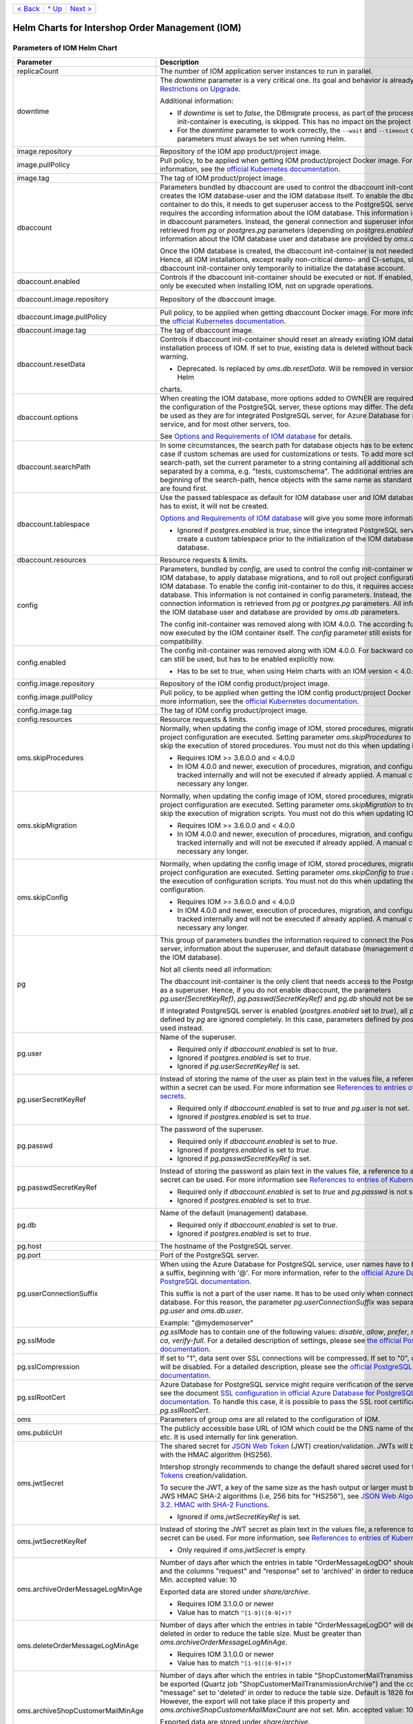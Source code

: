 +-------------------+-----------------+-------------------------+
|`< Back            |`^ Up            |`Next >                  |
|<ExampleProd.rst>`_|<../README.rst>`_|<ParametersMailhog.rst>`_|
+-------------------+-----------------+-------------------------+

================================================
Helm Charts for Intershop Order Management (IOM)
================================================

----------------------------
Parameters of IOM Helm Chart
----------------------------

+----------------------------------------+-----------------------------------------------------------------------------------------------+---------------------------------------------------------+
|Parameter                               |Description                                                                                    |Default Value                                            |
|                                        |                                                                                               |                                                         |
+========================================+===============================================================================================+=========================================================+
|replicaCount                            |The number of IOM application server instances to run in parallel.                             |2                                                        |
|                                        |                                                                                               |                                                         |
|                                        |                                                                                               |                                                         |
+----------------------------------------+-----------------------------------------------------------------------------------------------+---------------------------------------------------------+
|downtime                                |The *downtime* parameter is a very critical one. Its goal and behavior is already described in |true                                                     |
|                                        |`Restrictions on Upgrade <ToolsAndConcepts.rst#restrictions-on-upgrade>`_.                     |                                                         |
|                                        |                                                                                               |                                                         |
|                                        |Additional information:                                                                        |                                                         |
|                                        |                                                                                               |                                                         |
|                                        |* If *downtime* is set to *false*, the DBmigrate process, as part of the process               |                                                         |
|                                        |  the config init-container is executing, is skipped. This has no impact on the                |                                                         |
|                                        |  project configuration.                                                                       |                                                         |
|                                        |                                                                                               |                                                         |
|                                        |* For the *downtime* parameter to work correctly, the ``--wait`` and                           |                                                         |
|                                        |  ``--timeout`` command line parameters must always be set when running Helm.                  |                                                         |
|                                        |                                                                                               |                                                         |
|                                        |                                                                                               |                                                         |
|                                        |                                                                                               |                                                         |
|                                        |                                                                                               |                                                         |
+----------------------------------------+-----------------------------------------------------------------------------------------------+---------------------------------------------------------+
|image.repository                        |Repository of the IOM app product/project image.                                               |docker.tools.intershop.com/iom/intershophub/iom          |
|                                        |                                                                                               |                                                         |
+----------------------------------------+-----------------------------------------------------------------------------------------------+---------------------------------------------------------+
|image.pullPolicy                        |Pull policy, to be applied when getting IOM product/project Docker image. For                  |IfNotPresent                                             |
|                                        |more information, see the `official Kubernetes documentation                                   |                                                         |
|                                        |<https://kubernetes.io/docs/concepts/containers/images/#image-pull-policy>`_.                  |                                                         |
+----------------------------------------+-----------------------------------------------------------------------------------------------+---------------------------------------------------------+
|image.tag                               |The tag of IOM product/project image.                                                          |4.3.0                                                    |
|                                        |                                                                                               |                                                         |
+----------------------------------------+-----------------------------------------------------------------------------------------------+---------------------------------------------------------+
|dbaccount                               |Parameters bundled by dbaccount are used to control the dbaccount init-container               |                                                         |
|                                        |which creates the IOM database-user and the IOM database itself. To enable the                 |                                                         |
|                                        |dbaccount init-container to do this, it needs to get superuser access to the                   |                                                         |
|                                        |PostgreSQL server and it requires the according information about the IOM                      |                                                         |
|                                        |database. This information is not contained in dbaccount parameters. Instead,                  |                                                         |
|                                        |the general connection and superuser information are retrieved from *pg* or                    |                                                         |
|                                        |*postgres.pg* parameters (depending on *postgres.enabled*). All information                    |                                                         |
|                                        |about the IOM database user and database are provided by *oms.db* parameters.                  |                                                         |
|                                        |                                                                                               |                                                         |
|                                        |Once the IOM database is created, the dbaccount init-container is not needed any               |                                                         |
|                                        |longer. Hence, all IOM installations, except really non-critical demo- and                     |                                                         |
|                                        |CI-setups, should enable dbaccount init-container only temporarily to initialize               |                                                         |
|                                        |the database account.                                                                          |                                                         |
|                                        |                                                                                               |                                                         |
|                                        |                                                                                               |                                                         |
+----------------------------------------+-----------------------------------------------------------------------------------------------+---------------------------------------------------------+
|dbaccount.enabled                       |Controls if the dbaccount init-container should be executed or not. If enabled,                |false                                                    |
|                                        |dbaccount will only be executed when installing IOM, not on upgrade operations.                |                                                         |
|                                        |                                                                                               |                                                         |
+----------------------------------------+-----------------------------------------------------------------------------------------------+---------------------------------------------------------+
|dbaccount.image.repository              |Repository of the dbaccount image.                                                             |docker.tools.intershop.com/iom/intershophub/iom-dbaccount|
|                                        |                                                                                               |                                                         |
+----------------------------------------+-----------------------------------------------------------------------------------------------+---------------------------------------------------------+
|dbaccount.image.pullPolicy              |Pull policy, to be applied when getting dbaccount Docker image. For more                       |IfNotPresent                                             |
|                                        |information, see the `official Kubernetes documentation                                        |                                                         |
|                                        |<https://kubernetes.io/docs/concepts/containers/images/#image-pull-policy>`_.                  |                                                         |
+----------------------------------------+-----------------------------------------------------------------------------------------------+---------------------------------------------------------+
|dbaccount.image.tag                     |The tag of dbaccount image.                                                                    |1.6.0                                                    |
|                                        |                                                                                               |                                                         |
+----------------------------------------+-----------------------------------------------------------------------------------------------+---------------------------------------------------------+
|dbaccount.resetData                     |Controls if dbaccount init-container should reset an already existing IOM database during the  |false                                                    |
|                                        |installation process of IOM. If set to *true*, existing data is deleted without backup and     |                                                         |
|                                        |further warning.                                                                               |                                                         |
|                                        |                                                                                               |                                                         |
|                                        |* Deprecated. Is replaced by *oms.db.resetData*. Will be removed in version 3.1.0 of IOM Helm  |                                                         |
|                                        |charts.                                                                                        |                                                         |
+----------------------------------------+-----------------------------------------------------------------------------------------------+---------------------------------------------------------+
|dbaccount.options                       |When creating the IOM database, more options added to OWNER are                                |"ENCODING='UTF8' LC_COLLATE='en_US.utf8'                 |
|                                        |required. Depending on the configuration of the PostgreSQL server, these options               |LC_CTYPE='en_US.utf8' CONNECTION LIMIT=-1                |
|                                        |may differ. The default values can be used as they are for integrated PostgreSQL               |TEMPLATE=template0"                                      |
|                                        |server, for Azure Database for PostgreSQL service, and for most other servers,                 |                                                         |
|                                        |too.                                                                                           |                                                         |
|                                        |                                                                                               |                                                         |
|                                        |See `Options and Requirements of IOM database <IOMDatabase.rst>`_ for details.                 |                                                         |
+----------------------------------------+-----------------------------------------------------------------------------------------------+---------------------------------------------------------+
|dbaccount.searchPath                    |In some circumstances, the search path for database objects has to be                          |                                                         |
|                                        |extended. This is the case if custom schemas are used for customizations or                    |                                                         |
|                                        |tests. To add more schemas to the search-path, set the current parameter to a                  |                                                         |
|                                        |string containing all additional schemas, separated by a comma, e.g. "tests,                   |                                                         |
|                                        |customschema". The additional entries are inserted at the beginning of the                     |                                                         |
|                                        |search-path, hence objects with the same name as standard objects of IOM are                   |                                                         |
|                                        |found first.                                                                                   |                                                         |
+----------------------------------------+-----------------------------------------------------------------------------------------------+---------------------------------------------------------+
|dbaccount.tablespace                    |Use the passed tablespace as default for IOM database user and IOM                             |                                                         |
|                                        |database. Tablespace has to exist, it will not be created.                                     |                                                         |
|                                        |                                                                                               |                                                         |
|                                        |`Options and Requirements of IOM database`_ will give you some more information.               |                                                         |
|                                        |                                                                                               |                                                         |
|                                        |* Ignored if *postgres.enabled* is *true*, since the integrated PostgreSQL                     |                                                         |
|                                        |  server can never create a custom tablespace prior to the initialization of the               |                                                         |
|                                        |  IOM database user and IOM database.                                                          |                                                         |
|                                        |                                                                                               |                                                         |
+----------------------------------------+-----------------------------------------------------------------------------------------------+---------------------------------------------------------+
|dbaccount.resources                     |Resource requests & limits.                                                                    |{}                                                       |
|                                        |                                                                                               |                                                         |
+----------------------------------------+-----------------------------------------------------------------------------------------------+---------------------------------------------------------+
|config                                  |Parameters, bundled by *config*, are used to control the config init-container                 |                                                         |
|                                        |which fills the IOM database, to apply database migrations, and to roll out                    |                                                         |
|                                        |project configurations into the IOM database. To enable the config                             |                                                         |
|                                        |init-container to do this, it requires access to the IOM database. This                        |                                                         |
|                                        |information is not contained in config parameters. Instead, the general                        |                                                         |
|                                        |connection information is retrieved from *pg* or *postgres.pg* parameters. All                 |                                                         |
|                                        |information about the IOM database user and database are provided by *oms.db*                  |                                                         |
|                                        |parameters.                                                                                    |                                                         |
|                                        |                                                                                               |                                                         |
|                                        |The config init-container was removed along with IOM 4.0.0. The according                      |                                                         |
|                                        |functionality is now executed by the IOM container itself. The *config*                        |                                                         |
|                                        |parameter still exists for backward compatibility.                                             |                                                         |
+----------------------------------------+-----------------------------------------------------------------------------------------------+---------------------------------------------------------+
|config.enabled                          |The config init-container was removed along with IOM 4.0.0. For backward                       |false                                                    |
|                                        |compatibility it can still be used, but has to be enabled explicitly now.                      |                                                         |
|                                        |                                                                                               |                                                         |
|                                        |* Has to be set to *true*, when using Helm charts with an IOM version < 4.0.0.                 |                                                         |
+----------------------------------------+-----------------------------------------------------------------------------------------------+---------------------------------------------------------+
|config.image.repository                 |Repository of the IOM config product/project image.                                            |                                                         |
|                                        |                                                                                               |                                                         |
+----------------------------------------+-----------------------------------------------------------------------------------------------+---------------------------------------------------------+
|config.image.pullPolicy                 |Pull policy, to be applied when getting the IOM config product/project Docker                  |IfNotPresent                                             |
|                                        |image. For more information, see the `official Kubernetes documentation                        |                                                         |
|                                        |<https://kubernetes.io/docs/concepts/containers/images/#image-pull-policy>`_.                  |                                                         |
+----------------------------------------+-----------------------------------------------------------------------------------------------+---------------------------------------------------------+
|config.image.tag                        |The tag of IOM config product/project image.                                                   |                                                         |
|                                        |                                                                                               |                                                         |
+----------------------------------------+-----------------------------------------------------------------------------------------------+---------------------------------------------------------+
|config.resources                        |Resource requests & limits.                                                                    |{}                                                       |
|                                        |                                                                                               |                                                         |
+----------------------------------------+-----------------------------------------------------------------------------------------------+---------------------------------------------------------+
|oms.skipProcedures                      |Normally, when updating the config image of IOM, stored procedures, migration                  |false                                                    |
|                                        |scripts, and project configuration are executed. Setting parameter                             |                                                         |
|                                        |*oms.skipProcedures* to *true* allows to skip the execution of stored                          |                                                         |
|                                        |procedures. You must not do this when updating IOM.                                            |                                                         |
|                                        |                                                                                               |                                                         |
|                                        |* Requires IOM >= 3.6.0.0 and < 4.0.0                                                          |                                                         |
|                                        |                                                                                               |                                                         |
|                                        |* In IOM 4.0.0 and newer, execution of                                                         |                                                         |
|                                        |  procedures, migration, and configuration is tracked internally and will not be               |                                                         |
|                                        |  executed if already applied. A manual control is not necessary any longer.                   |                                                         |
+----------------------------------------+-----------------------------------------------------------------------------------------------+---------------------------------------------------------+
|oms.skipMigration                       |Normally, when updating the config image of IOM, stored procedures, migration                  |false                                                    |
|                                        |scripts, and project configuration are executed. Setting parameter                             |                                                         |
|                                        |*oms.skipMigration* to *true* allows to skip the execution of migration                        |                                                         |
|                                        |scripts. You must not do this when updating IOM.                                               |                                                         |
|                                        |                                                                                               |                                                         |
|                                        |* Requires IOM >= 3.6.0.0 and < 4.0.0                                                          |                                                         |
|                                        |                                                                                               |                                                         |
|                                        |* In IOM 4.0.0 and newer, execution of procedures, migration, and configuration                |                                                         |
|                                        |  is tracked internally and will not be executed if already applied. A manual                  |                                                         |
|                                        |  control is not necessary any longer.                                                         |                                                         |
+----------------------------------------+-----------------------------------------------------------------------------------------------+---------------------------------------------------------+
|oms.skipConfig                          |Normally, when updating the config image of IOM, stored procedures, migration                  |false                                                    |
|                                        |scripts, and project configuration are executed. Setting parameter                             |                                                         |
|                                        |*oms.skipConfig* to *true* allows to skip the execution of configuration                       |                                                         |
|                                        |scripts. You must not do this when updating the project configuration.                         |                                                         |
|                                        |                                                                                               |                                                         |
|                                        |* Requires IOM >= 3.6.0.0 and < 4.0.0                                                          |                                                         |
|                                        |                                                                                               |                                                         |
|                                        |* In IOM 4.0.0 and newer, execution of procedures, migration, and configuration                |                                                         |
|                                        |  is tracked internally and will not be executed if already applied. A manual                  |                                                         |
|                                        |  control is not necessary any longer.                                                         |                                                         |
+----------------------------------------+-----------------------------------------------------------------------------------------------+---------------------------------------------------------+
|pg                                      |This group of parameters bundles the information required to connect the                       |                                                         |
|                                        |PostgreSQL server, information about the superuser, and default database                       |                                                         |
|                                        |(management database, not the IOM database).                                                   |                                                         |
|                                        |                                                                                               |                                                         |
|                                        |Not all clients need all information:                                                          |                                                         |
|                                        |                                                                                               |                                                         |
|                                        |The dbaccount init-container is the only client that needs access to the                       |                                                         |
|                                        |PostgreSQL server as a superuser. Hence, if you do not enable dbaccount, the                   |                                                         |
|                                        |parameters *pg.user(SecretKeyRef)*, *pg.passwd(SecretKeyRef)* and *pg.db* should               |                                                         |
|                                        |not be set at all.                                                                             |                                                         |
|                                        |                                                                                               |                                                         |
|                                        |If integrated PostgreSQL server is enabled (*postgres.enabled* set to *true*),                 |                                                         |
|                                        |all parameters defined by *pg* are ignored completely. In this case, parameters                |                                                         |
|                                        |defined by *postgres.pg* are used instead.                                                     |                                                         |
+----------------------------------------+-----------------------------------------------------------------------------------------------+---------------------------------------------------------+
|pg.user                                 |Name of the superuser.                                                                         |postgres                                                 |
|                                        |                                                                                               |                                                         |
|                                        |* Required only if *dbaccount.enabled* is set to *true*.                                       |                                                         |
|                                        |                                                                                               |                                                         |
|                                        |* Ignored if *postgres.enabled* is set to *true*.                                              |                                                         |
|                                        |                                                                                               |                                                         |
|                                        |* Ignored if *pg.userSecretKeyRef* is set.                                                     |                                                         |
+----------------------------------------+-----------------------------------------------------------------------------------------------+---------------------------------------------------------+
|pg.userSecretKeyRef                     |Instead of storing the name of the user as plain text in the values file, a reference to a key |                                                         |
|                                        |within a secret can be used. For more information see `References to entries of                |                                                         |
|                                        |Kubernetes secrets <SecretKeyRef.rst>`_.                                                       |                                                         |
|                                        |                                                                                               |                                                         |
|                                        |* Required only if *dbaccount.enabled* is set to *true* and *pg.user* is not set.              |                                                         |
|                                        |                                                                                               |                                                         |
|                                        |* Ignored if *postgres.enabled* is set to *true*.                                              |                                                         |
|                                        |                                                                                               |                                                         |
|                                        |                                                                                               |                                                         |
+----------------------------------------+-----------------------------------------------------------------------------------------------+---------------------------------------------------------+
|pg.passwd                               |The password of the superuser.                                                                 |postgres                                                 |
|                                        |                                                                                               |                                                         |
|                                        |* Required only if *dbaccount.enabled* is set to *true*.                                       |                                                         |
|                                        |                                                                                               |                                                         |
|                                        |* Ignored if *postgres.enabled* is set to *true*.                                              |                                                         |
|                                        |                                                                                               |                                                         |
|                                        |* Ignored if *pg.passwdSecretKeyRef* is set.                                                   |                                                         |
+----------------------------------------+-----------------------------------------------------------------------------------------------+---------------------------------------------------------+
|pg.passwdSecretKeyRef                   |Instead of storing the password as plain text in the values file, a reference to a key within a|                                                         |
|                                        |secret can be used. For more information see `References to entries of Kubernetes              |                                                         |
|                                        |secrets`_.                                                                                     |                                                         |
|                                        |                                                                                               |                                                         |
|                                        |* Required only if *dbaccount.enabled* is set to *true* and *pg.passwd* is not set.            |                                                         |
|                                        |                                                                                               |                                                         |
|                                        |* Ignored if *postgres.enabled* is set to *true*.                                              |                                                         |
|                                        |                                                                                               |                                                         |
+----------------------------------------+-----------------------------------------------------------------------------------------------+---------------------------------------------------------+
|pg.db                                   |Name of the default (management) database.                                                     |postgres                                                 |
|                                        |                                                                                               |                                                         |
|                                        |* Required only if *dbaccount.enabled* is set to *true*.                                       |                                                         |
|                                        |                                                                                               |                                                         |
|                                        |* Ignored if *postgres.enabled* is set to *true*.                                              |                                                         |
+----------------------------------------+-----------------------------------------------------------------------------------------------+---------------------------------------------------------+
|pg.host                                 |The hostname of the PostgreSQL server.                                                         |postgres-service                                         |
|                                        |                                                                                               |                                                         |
+----------------------------------------+-----------------------------------------------------------------------------------------------+---------------------------------------------------------+
|pg.port                                 |Port of the PostgreSQL server.                                                                 |"5432"                                                   |
|                                        |                                                                                               |                                                         |
+----------------------------------------+-----------------------------------------------------------------------------------------------+---------------------------------------------------------+
|pg.userConnectionSuffix                 |When using the Azure Database for PostgreSQL service, user names have to be extended by a      |                                                         |
|                                        |suffix, beginning with '@'. For more information, refer to the `official Azure Database for    |                                                         |
|                                        |PostgreSQL documentation                                                                       |                                                         |
|                                        |<https://docs.microsoft.com/en-us/azure/postgresql/connect-java#get-connection-information>`_. |                                                         |
|                                        |                                                                                               |                                                         |
|                                        |This suffix is not a part of the user name. It has to be used only when connecting to the      |                                                         |
|                                        |database. For this reason, the parameter *pg.userConnectionSuffix* was separated from          |                                                         |
|                                        |*pg.user* and *oms.db.user*.                                                                   |                                                         |
|                                        |                                                                                               |                                                         |
|                                        |Example: "@mydemoserver"                                                                       |                                                         |
+----------------------------------------+-----------------------------------------------------------------------------------------------+---------------------------------------------------------+
|pg.sslMode                              |*pg.sslMode* has to contain one of the following values: *disable*, *allow*, *prefer*,         |prefer                                                   |
|                                        |*require*, *verify-ca*, *verify-full*. For a detailed description of settings, please see `the |                                                         |
|                                        |official PostgreSQL documentation                                                              |                                                         |
|                                        |<https://www.postgresql.org/docs/12/libpq-connect.html#LIBPQ-CONNSTRING>`_.                    |                                                         |
+----------------------------------------+-----------------------------------------------------------------------------------------------+---------------------------------------------------------+
|pg.sslCompression                       |If set to "1", data sent over SSL connections will be compressed. If set to "0", compression   |"0"                                                      |
|                                        |will be disabled. For a detailed description, please see the `official PostgreSQL              |                                                         |
|                                        |documentation <https://www.postgresql.org/docs/12/libpq-connect.html#LIBPQ-CONNSTRING>`_.      |                                                         |
+----------------------------------------+-----------------------------------------------------------------------------------------------+---------------------------------------------------------+
|pg.sslRootCert                          |Azure Database for PostgreSQL service might require verification of the server certificate,    |                                                         |
|                                        |see the document `SSL configuration in official Azure Database for PostgreSQL documentation    |                                                         |
|                                        |<https://docs.microsoft.com/en-us/azure/postgresql/concepts-ssl-connection-security>`_.  To    |                                                         |
|                                        |handle this case, it is possible to pass the SSL root certificate in *pg.sslRootCert*.         |                                                         |
|                                        |                                                                                               |                                                         |
|                                        |                                                                                               |                                                         |
|                                        |                                                                                               |                                                         |
+----------------------------------------+-----------------------------------------------------------------------------------------------+---------------------------------------------------------+
|oms                                     |Parameters of group *oms* are all related to the configuration of IOM.                         |                                                         |
|                                        |                                                                                               |                                                         |
+----------------------------------------+-----------------------------------------------------------------------------------------------+---------------------------------------------------------+
|oms.publicUrl                           |The publicly accessible base URL of IOM which could be the DNS name of the load balancer,      |https://localhost                                        |
|                                        |etc. It is used internally for link generation.                                                |                                                         |
+----------------------------------------+-----------------------------------------------------------------------------------------------+---------------------------------------------------------+
|oms.jwtSecret                           |The shared secret for `JSON Web Token <https://jwt.io/>`_ (JWT) creation/validation. JWTs will |length_must_be_at_least_32_chars                         |
|                                        |be generated with the HMAC algorithm (HS256).                                                  |                                                         |
|                                        |                                                                                               |                                                         |
|                                        |Intershop strongly recommends to change the default shared secret used for the `JSON Web       |                                                         |
|                                        |Tokens <https://jwt.io/>`_ creation/validation.                                                |                                                         |
|                                        |                                                                                               |                                                         |
|                                        |To secure the JWT, a key of the same size as the hash output or larger must be used with the   |                                                         |
|                                        |JWS HMAC SHA-2 algorithms (i.e, 256 bits for "HS256"), see `JSON Web Algorithms (JWA) |        |                                                         |
|                                        |3.2. HMAC with SHA-2 Functions <https://tools.ietf.org/html/rfc7518#section-3.2>`_.            |                                                         |
|                                        |                                                                                               |                                                         |
|                                        |* Ignored if *oms.jwtSecretKeyRef* is set.                                                     |                                                         |
|                                        |                                                                                               |                                                         |
+----------------------------------------+-----------------------------------------------------------------------------------------------+---------------------------------------------------------+
|oms.jwtSecretKeyRef                     |Instead of storing the JWT secret as plain text in the values file, a reference to a key within|                                                         |
|                                        |a secret can be used. For more information, see `References to entries of Kubernetes           |                                                         |
|                                        |secrets`_.                                                                                     |                                                         |
|                                        |                                                                                               |                                                         |
|                                        |* Only required if *oms.jwtSecret* is empty.                                                   |                                                         |
+----------------------------------------+-----------------------------------------------------------------------------------------------+---------------------------------------------------------+
|oms.archiveOrderMessageLogMinAge        |Number of days after which the entries in table "OrderMessageLogDO" should be exported and the |"90"                                                     |
|                                        |columns "request" and "response" set to 'archived' in order to reduce the table size.          |                                                         |
|                                        |Min. accepted value: 10                                                                        |                                                         |
|                                        |                                                                                               |                                                         |
|                                        |Exported data are stored under *share/archive*.                                                |                                                         |
|                                        |                                                                                               |                                                         |
|                                        |* Requires IOM 3.1.0.0 or newer                                                                |                                                         |
|                                        |                                                                                               |                                                         |
|                                        |* Value has to match ``^[1-9]([0-9]+)?``                                                       |                                                         |
+----------------------------------------+-----------------------------------------------------------------------------------------------+---------------------------------------------------------+
|oms.deleteOrderMessageLogMinAge         |Number of days after which the entries in table "OrderMessageLogDO" will definitely be deleted |"180"                                                    |
|                                        |in order to reduce the table size. Must be greater than *oms.archiveOrderMessageLogMinAge*.    |                                                         |
|                                        |                                                                                               |                                                         |
|                                        |* Requires IOM 3.1.0.0 or newer                                                                |                                                         |
|                                        |                                                                                               |                                                         |
|                                        |* Value has to match ``^[1-9]([0-9]+)?``                                                       |                                                         |
+----------------------------------------+-----------------------------------------------------------------------------------------------+---------------------------------------------------------+
|oms.archiveShopCustomerMailMinAge       |Number of days after which the entries in table "ShopCustomerMailTransmissionDO" should be     |"1826"                                                   |
|                                        |exported (Quartz job "ShopCustomerMailTransmissionArchive") and the column "message" set to    |                                                         |
|                                        |'deleted' in order to reduce the table size. Default is 1826 for 5 years. However, the export  |                                                         |
|                                        |will not take place if this property and *oms.archiveShopCustomerMailMaxCount* are not         |                                                         |
|                                        |set. Min. accepted value: 10                                                                   |                                                         |
|                                        |                                                                                               |                                                         |
|                                        |Exported data are stored under *share/archive*.                                                |                                                         |
|                                        |                                                                                               |                                                         |
|                                        |* Requires IOM 3.1.0.0 or newer                                                                |                                                         |
|                                        |                                                                                               |                                                         |
|                                        |* Value has to match ``^[1-9]([0-9]+)$``                                                       |                                                         |
+----------------------------------------+-----------------------------------------------------------------------------------------------+---------------------------------------------------------+
|oms.archiveShopCustomerMailMaxCount     |Maximum number of entries in table "ShopCustomerMailTransmissionDO" to be exported per run of  |"10000"                                                  |
|                                        |the Quartz job "ShopCustomerMailTransmissionArchive". Default is 10000, however, the export    |                                                         |
|                                        |will not take place if this property and *oms.archiveShopCustomerMailMinAge* are not set.      |                                                         |
|                                        |Min. accepted value: 10                                                                        |                                                         |
|                                        |                                                                                               |                                                         |
|                                        |* Requires IOM 3.1.0.0 or newer                                                                |                                                         |
|                                        |                                                                                               |                                                         |
|                                        |* Value has to match ``^[1-9]([0-9]+)$``                                                       |                                                         |
+----------------------------------------+-----------------------------------------------------------------------------------------------+---------------------------------------------------------+
|oms.deleteShopCustomerMailMinAge        |The number of days after which the entries in table "ShopCustomerMailTransmissionDO" will      |"2190"                                                   |
|                                        |definitely be deleted in order to reduce the table size (Quartz job                            |                                                         |
|                                        |"ShopCustomerMailTransmissionArchive"). Default is 2190 for 6 years. However, the deletion     |                                                         |
|                                        |will not take place if this property is not set.                                               |                                                         |
|                                        |                                                                                               |                                                         |
|                                        |* Requires IOM 3.1.0.0 or newer                                                                |                                                         |
|                                        |                                                                                               |                                                         |
|                                        |* Value has to match ``^[1-9]([0-9]+)$``                                                       |                                                         |
+----------------------------------------+-----------------------------------------------------------------------------------------------+---------------------------------------------------------+
|oms.secureCookiesEnabled                |If set to *true*, cookies will be sent with secure flag. In this case OMT requires fully       |true                                                     |
|                                        |encrypted HTTP traffic in order to work properly.                                              |                                                         |
|                                        |                                                                                               |                                                         |
|                                        |* Requires IOM 3.2.0.0 or newer                                                                |                                                         |
+----------------------------------------+-----------------------------------------------------------------------------------------------+---------------------------------------------------------+
|oms.execBackendApps                     |If set to *false*, no backend applications will be executed in the current cluster. This is    |true                                                     |
|                                        |required by transregional installations of IOM only, where many local IOM clusters have to     |                                                         |
|                                        |work together. In this case, only one of the clusters must execute backend applications.       |                                                         |
+----------------------------------------+-----------------------------------------------------------------------------------------------+---------------------------------------------------------+
|oms.db                                  |Group *oms.db* bundles all parameters which are required to access the IOM database. General   |                                                         |
|                                        |information required to connect the PostgreSQL server are stored at group *pg*.                |                                                         |
+----------------------------------------+-----------------------------------------------------------------------------------------------+---------------------------------------------------------+
|oms.db.name                             |The name of the IOM database.                                                                  |oms_db                                                   |
|                                        |                                                                                               |                                                         |
+----------------------------------------+-----------------------------------------------------------------------------------------------+---------------------------------------------------------+
|oms.db.user                             |The IOM database user.                                                                         |oms_user                                                 |
|                                        |                                                                                               |                                                         |
|                                        |* Ignored if *oms.db.userSecretKeyRef* is set.                                                 |                                                         |
+----------------------------------------+-----------------------------------------------------------------------------------------------+---------------------------------------------------------+
|oms.db.userSecretKeyRef                 |Instead of storing the name of the user as plain text in the values file, a reference to a key |                                                         |
|                                        |within a secret can be used. For more information, see `References to entries of               |                                                         |
|                                        |Kubernetes secrets`_.                                                                          |                                                         |
|                                        |                                                                                               |                                                         |
|                                        |* Only required if *oms.db.user* is not set.                                                   |                                                         |
+----------------------------------------+-----------------------------------------------------------------------------------------------+---------------------------------------------------------+
|oms.db.passwd                           |The password of the IOM database user.                                                         |OmsDB                                                    |
|                                        |                                                                                               |                                                         |
+----------------------------------------+-----------------------------------------------------------------------------------------------+---------------------------------------------------------+
|oms.db.passwdSecretKeyRef               |Instead of storing the password as plain text in the values file, a reference to a key within a|                                                         |
|                                        |secret can be used. For more information, see `References to entries of Kubernetes             |                                                         |
|                                        |secrets`_.                                                                                     |                                                         |
|                                        |                                                                                               |                                                         |
|                                        |* Only required if *oms.db.passwd* is not set.                                                 |                                                         |
+----------------------------------------+-----------------------------------------------------------------------------------------------+---------------------------------------------------------+
|oms.db.hostlist                         |A comma-separated list of database servers. Each server entry consists of a hostname and port, |                                                         |
|                                        |separated by a colon. Setting the port is optional. If not set, standard port 5432 will be     |                                                         |
|                                        |used.                                                                                          |                                                         |
|                                        |                                                                                               |                                                         |
|                                        |* Only required if a high availability cluster of PostgreSQL servers is used, to list all      |                                                         |
|                                        |  possible connecting possibilities to this cluster.                                           |                                                         |
|                                        |                                                                                               |                                                         |
|                                        |* Affects IOM application servers only. All other database clients (config and dbaccount) are  |                                                         |
|                                        |  using connection information from *pg* parameters group only. The same is true for the IOM   |                                                         |
|                                        |  application server if *oms.db.hostlist* is empty.                                            |                                                         |
+----------------------------------------+-----------------------------------------------------------------------------------------------+---------------------------------------------------------+
|oms.db.connectionMonitor                |Parameters in *oms.db.connectionMonitor* are dedicated to control a Kubernetes cronjob that is |                                                         |
|                                        |writing *INFO* log messages created by process ``connection_monitor.sh`` that provide          |                                                         |
|                                        |information about database clients and the number of connections they are using. This          |                                                         |
|                                        |information is written in CSV format with quoted newlines between records.                     |                                                         |
|                                        |                                                                                               |                                                         |
|                                        |Example:                                                                                       |                                                         |
|                                        |                                                                                               |                                                         |
|                                        |``{"tenant":"company-name","environment":"system-name",                                        |                                                         |
|                                        |"logHost":"ci-iom-connection-monitor-27154801-c6lk4","logVersion":"1.0",                       |                                                         |
|                                        |"appName":"iom-config","appVersion":"3.6.0.0","logType":"script",                              |                                                         |
|                                        |"timestamp":"2021-08-18T12:01:01+00:00","level":"INFO",                                        |                                                         |
|                                        |"processName":"connection_monitor.sh","message":                                               |                                                         |
|                                        |"count,application_name,client_addr\\n51,OMS_ci-iom-0,40.67.249.40\\n2,psql,40.67.249.40",     |                                                         |
|                                        |"configName":null}``                                                                           |                                                         |
|                                        |                                                                                               |                                                         |
|                                        |``connection_monitor.sh`` ignores settings of parameter *log.level.scripts*. It always uses log|                                                         |
|                                        |level *INFO*.                                                                                  |                                                         |
|                                        |                                                                                               |                                                         |
|                                        |* Requires IOM 3.6.0.0 or newer                                                                |                                                         |
+----------------------------------------+-----------------------------------------------------------------------------------------------+---------------------------------------------------------+
|oms.db.connectionMonitor.enabled        |Enables/disables Kubernetes cronjob providing the connection monitoring messages.              |false                                                    |
|                                        |                                                                                               |                                                         |
|                                        |* Requires IOM 3.6.0.0 or newer                                                                |                                                         |
+----------------------------------------+-----------------------------------------------------------------------------------------------+---------------------------------------------------------+
|oms.db.connectionMonitor.schedule       |Controls frequency of Kubernetes cronjob providing the connection monitoring messages.         |"\*/1 \* \* \* \*"                                       |
|                                        |                                                                                               |                                                         |
|                                        |* Requires IOM 3.6.0.0 or newer                                                                |                                                         |
+----------------------------------------+-----------------------------------------------------------------------------------------------+---------------------------------------------------------+
|oms.db.connectTimeout                   |Controls connect timeout of database connections (jdbc- and psql-initiated connections). Value |10                                                       |
|                                        |is defined in seconds. A value of 0 means to wait infinitely.                                  |                                                         |
|                                        |                                                                                               |                                                         |
|                                        |* Requires IOM 3.6.0.0 or newer                                                                |                                                         |
|                                        |                                                                                               |                                                         |
|                                        |* Requires dbaccount 1.3.0.0 or newer                                                          |                                                         |
+----------------------------------------+-----------------------------------------------------------------------------------------------+---------------------------------------------------------+
|oms.db.resetData                        |Controls if an already existing IOM database should be reseted during the installation process |false                                                    |
|                                        |of IOM. If set to *true*, existing data is deleted without backup and further warning.         |                                                         |
|                                        |                                                                                               |                                                         |
|                                        |* Requires IOM 4.8.0 or newer.                                                                 |                                                         |
|                                        |                                                                                               |                                                         |
|                                        |* Replaces parameter *dbaccount.resetData*.                                                    |                                                         |
+----------------------------------------+-----------------------------------------------------------------------------------------------+---------------------------------------------------------+
|oms.sso                                 |Parameters in *oms.sso* are bundling the configuration of *single sign-on* (SSO)               |                                                         |
|                                        |                                                                                               |                                                         |
|                                        |* Requires IOM 4.3.0 or newer                                                                  |                                                         |
+----------------------------------------+-----------------------------------------------------------------------------------------------+---------------------------------------------------------+
|oms.sso.enabled                         |Enables/disables *single sign-on*                                                              |false                                                    |
|                                        |                                                                                               |                                                         |
|                                        |* Requires IOM 4.3.0 or newer                                                                  |                                                         |
+----------------------------------------+-----------------------------------------------------------------------------------------------+---------------------------------------------------------+
|oms.sso.type                            |Defines the type of *single sign-on* to be used. Allowed values are *azure-ad* and *keycloak*. |azure-ad                                                 |
|                                        |                                                                                               |                                                         |
|                                        |* Requires IOM 4.3.0 or newer                                                                  |                                                         |
+----------------------------------------+-----------------------------------------------------------------------------------------------+---------------------------------------------------------+
|oms.sso.oidcConfig                      |Defines the configuration of *single sign-on*. The value is a JSON structure similar to        |                                                         |
|                                        |*oidc.json*. See `Elytron OpenID Connect Client Subsystem Configuration                        |                                                         |
|                                        |<https://docs.wildfly.org/26/Admin_Guide.html#Elytron_OIDC_Client>`_. The value has to be      |                                                         |
|                                        |passed as a string value.                                                                      |                                                         |
|                                        |                                                                                               |                                                         |
|                                        |Example                                                                                        |                                                         |
|                                        |                                                                                               |                                                         |
|                                        |.. code-block:: yaml                                                                           |                                                         |
|                                        |                                                                                               |                                                         |
|                                        |  sso:                                                                                         |                                                         |
|                                        |    oidcConfig: |                                                                              |                                                         |
|                                        |      { "client-id": "abc",                                                                    |                                                         |
|                                        |        "credentials": {                                                                       |                                                         |
|                                        |          "secret": "def"                                                                      |                                                         |
|                                        |        },                                                                                     |                                                         |
|                                        |        "provider-url": "https://login.provider",                                              |                                                         |
|                                        |        "public-client": "false",                                                              |                                                         |
|                                        |        "ssl-required": "EXTERNAL"                                                             |                                                         |
|                                        |      }                                                                                        |                                                         |
|                                        |                                                                                               |                                                         |
|                                        |* Requires IOM 4.3.0 or newer                                                                  |                                                         |
+----------------------------------------+-----------------------------------------------------------------------------------------------+---------------------------------------------------------+
|oms.sso.oidcConfigSecretKeyRef          |Instead of storing the OIDC configuration as plain text in the values file, a reference to a   |{}                                                       |
|                                        |key within a *Kubernetes Secret* can be used. For more information see `References to          |                                                         |
|                                        |Kubernetes secrets <SecretKeyRef.rst>`_.                                                       |                                                         |
|                                        |                                                                                               |                                                         |
|                                        |* Requires IOM 4.3.0 or newer                                                                  |                                                         |
+----------------------------------------+-----------------------------------------------------------------------------------------------+---------------------------------------------------------+
|oms.smtp                                |Parameters in *oms.smtp* are bundling the information required to connect SMTP server.         |                                                         |
|                                        |                                                                                               |                                                         |
|                                        |If an integrated SMTP server is enabled (*mailhog.enabled* set to *true*), all parameters      |                                                         |
|                                        |defined by *oms.smtp* are ignored completely. In this case, IOM will be automatically          |                                                         |
|                                        |configured to use the integrated SMTP server.                                                  |                                                         |
+----------------------------------------+-----------------------------------------------------------------------------------------------+---------------------------------------------------------+
|oms.smtp.host                           |The hostname of the mail server IOM uses to send e-mails.                                      |mail-service                                             |
|                                        |                                                                                               |                                                         |
|                                        |* Ignored if *mailhog.enabled* is set to *true*.                                               |                                                         |
+----------------------------------------+-----------------------------------------------------------------------------------------------+---------------------------------------------------------+
|oms.smtp.port                           |The port of the mail server IOM uses to send e-mails.                                          |"1025"                                                   |
|                                        |                                                                                               |                                                         |
|                                        |* Ignored if *mailhog.enabled* is set to *true*.                                               |                                                         |
+----------------------------------------+-----------------------------------------------------------------------------------------------+---------------------------------------------------------+
|oms.smtp.user                           |The user name for mail server authentication.                                                  |                                                         |
|                                        |                                                                                               |                                                         |
|                                        |* Only required if the SMTP server requires authentication.                                    |                                                         |
|                                        |                                                                                               |                                                         |
|                                        |* Ignored if *mailhog.enabled* is set to *true*.                                               |                                                         |
+----------------------------------------+-----------------------------------------------------------------------------------------------+---------------------------------------------------------+
|oms.smtp.userSecretKeyRef               |Instead of storing the user name as plain text in the values file, a reference to a key within |                                                         |
|                                        |a secret can be used. For more information, see `References to entries of Kubernetes           |                                                         |
|                                        |secrets`_.                                                                                     |                                                         |
|                                        |                                                                                               |                                                         |
|                                        |* Only required if *oms.smtp.user* is not set and the SMTP server requires authentication.     |                                                         |
|                                        |                                                                                               |                                                         |
|                                        |* Ignored if *mailhog.enabled* is set to *true*.                                               |                                                         |
+----------------------------------------+-----------------------------------------------------------------------------------------------+---------------------------------------------------------+
|oms.smtp.passwd                         |The password for mail server authentication.                                                   |                                                         |
|                                        |                                                                                               |                                                         |
|                                        |* Only required if the SMTP server requires authentication.                                    |                                                         |
|                                        |                                                                                               |                                                         |
|                                        |* Ignored if *mailhog.enabled* is set to *true*.                                               |                                                         |
+----------------------------------------+-----------------------------------------------------------------------------------------------+---------------------------------------------------------+
|oms.smtp.passwdSecretKeyRef             |Instead of storing the password as plain text in the values file, a reference to a key within a|                                                         |
|                                        |secret can be used. For more information, see `References to entries of Kubernetes             |                                                         |
|                                        |secrets`_.                                                                                     |                                                         |
|                                        |                                                                                               |                                                         |
|                                        |* Only required if *oms.smtp.passwd* is not set and the SMTP server requires authentication.   |                                                         |
|                                        |                                                                                               |                                                         |
|                                        |* Ignored if *mailhog.enabled* is set to *true*.                                               |                                                         |
+----------------------------------------+-----------------------------------------------------------------------------------------------+---------------------------------------------------------+
|startupProbe                            |Group of parameters to fine-tune the startup probe of Kubernetes. The basic kind of probe is   |                                                         |
|                                        |fixed and cannot be changed. For an overview of probes and pod lifecycle, see the `official    |                                                         |
|                                        |Kubernetes documentation on Pod-Lifecycle                                                      |                                                         |
|                                        |<https://kubernetes.io/docs/concepts/workloads/pods/pod-lifecycle/#types-of-probe>`_.          |                                                         |
|                                        |                                                                                               |                                                         |
|                                        |Startup probe was introduced with IOM Helm charts 2.0.0 when IOM config image was removed. All |                                                         |
|                                        |the functionality that was executed by the config image before is in IOM version >= 4.0.0 part |                                                         |
|                                        |of the IOM image. The startup probe must now be used to observe all the tasks (create db       |                                                         |
|                                        |account, roll out dump, execute stored procedures, run database migrations, apply project      |                                                         |
|                                        |configuration) that are done before the Wildfly application server is started. The startup     |                                                         |
|                                        |probe must not finally fail before the end of the startup phase, otherwise the pod will be     |                                                         |
|                                        |ended and restarted. The startup phase ends when startup probe succeeds. To do so, you need to |                                                         |
|                                        |configure startupProbe in such a way that                                                      |                                                         |
|                                        |                                                                                               |                                                         |
|                                        |  *initialDelaySeconds + periodSeconds * failureThreshold*                                     |                                                         |
|                                        |                                                                                               |                                                         |
|                                        |is larger than the time needed for the startup phase! The default values provided by IOM Helm  |                                                         |
|                                        |charts provide an 1 hour time frame for the startup phase: 60s + 10s * 354 = 3600s = 1h. If    |                                                         |
|                                        |your system needs more time for the startup phase, you have to adapt the parameters. It is     |                                                         |
|                                        |recommended to increase *startupProbe.failureThreshold* only and to leave all other parameters |                                                         |
|                                        |unchanged.                                                                                     |                                                         |
+----------------------------------------+-----------------------------------------------------------------------------------------------+---------------------------------------------------------+
|startupProbe.enabled                    |Enables to switch on/off the startup probe.                                                    |true                                                     |
|                                        |                                                                                               |                                                         |
|                                        |* Requires IOM 4.0.0 or newer                                                                  |                                                         |
|                                        |                                                                                               |                                                         |
|                                        |* Ignored if *config.enabled* is set to *true* (if an IOM of a version < 4.0.0 is used).       |                                                         |
+----------------------------------------+-----------------------------------------------------------------------------------------------+---------------------------------------------------------+
|startupProbe.periodSeconds              |How often (in seconds) to perform the probe. Minimum value is 1.                               |10                                                       |
|                                        |                                                                                               |                                                         |
|                                        |* Requires IOM 4.0.0 or newer                                                                  |                                                         |
|                                        |                                                                                               |                                                         |
|                                        |* Ignored if *config.enabled* is set to *true* (if an IOM of a version < 4.0.0 is used).       |                                                         |
+----------------------------------------+-----------------------------------------------------------------------------------------------+---------------------------------------------------------+
|startupProbe.initialDelaySeconds        |Number of seconds after the container has started before startup probes are initiated. Minimum |60                                                       |
|                                        |value is 0.                                                                                    |                                                         |
|                                        |                                                                                               |                                                         |
|                                        |* Requires IOM 4.0.0 or newer                                                                  |                                                         |
|                                        |                                                                                               |                                                         |
|                                        |* Ignored if *config.enabled* is set to *true* (if an IOM of a version < 4.0.0 is used).       |                                                         |
+----------------------------------------+-----------------------------------------------------------------------------------------------+---------------------------------------------------------+
|startupProbe.timeoutSeconds             |Number of seconds after which the probe times out. Default is set to 1 second. Minimum value is|5                                                        |
|                                        |1.                                                                                             |                                                         |
|                                        |                                                                                               |                                                         |
|                                        |* Requires IOM 4.0.0 or newer                                                                  |                                                         |
|                                        |                                                                                               |                                                         |
|                                        |* Ignored if *config.enabled* is set to *true* (if an IOM of a version < 4.0.0 is used).       |                                                         |
+----------------------------------------+-----------------------------------------------------------------------------------------------+---------------------------------------------------------+
|startupProbe.failureThreshold           |When a probe fails, Kubernetes will try *failureThreshold* times before giving up. Giving up in|354                                                      |
|                                        |case of startup probe means restarting the container. Minimum value is 1.                      |                                                         |
|                                        |                                                                                               |                                                         |
|                                        |* Requires IOM 4.0.0 or newer                                                                  |                                                         |
|                                        |                                                                                               |                                                         |
|                                        |* Ignored if *config.enabled* is set to *true* (if an IOM of a version < 4.0.0 is used).       |                                                         |
+----------------------------------------+-----------------------------------------------------------------------------------------------+---------------------------------------------------------+
|livenessProbe                           |Group of parameters to fine-tune the liveness probe of Kubernetes. The basic kind of probe is  |                                                         |
|                                        |fixed and cannot be changed. For an overview of probes and pod lifecycle, see the `official    |                                                         |
|                                        |Kubernetes documentation on Pod-Lifecycle                                                      |                                                         |
|                                        |<https://kubernetes.io/docs/concepts/workloads/pods/pod-lifecycle/#types-of-probe>`_.          |                                                         |
|                                        |                                                                                               |                                                         |
+----------------------------------------+-----------------------------------------------------------------------------------------------+---------------------------------------------------------+
|livenessProbe.enabled                   |Enables to switch on/off the liveness probe.                                                   |true                                                     |
|                                        |                                                                                               |                                                         |
+----------------------------------------+-----------------------------------------------------------------------------------------------+---------------------------------------------------------+
|livenessProbe.periodSeconds             |How often (in seconds) to perform the probe. Minimum value is 1.                               |10                                                       |
|                                        |                                                                                               |                                                         |
+----------------------------------------+-----------------------------------------------------------------------------------------------+---------------------------------------------------------+
|livenessProbe.initialDelaySeconds       |Number of seconds after the container has started before liveness probes are initiated. Minimum|60                                                       |
|                                        |value is 0.                                                                                    |                                                         |
+----------------------------------------+-----------------------------------------------------------------------------------------------+---------------------------------------------------------+
|livenessProbe.timeoutSeconds            |Number of seconds after which the probe times out. Default is set to 1 second. Minimum value is|5                                                        |
|                                        |1.                                                                                             |                                                         |
+----------------------------------------+-----------------------------------------------------------------------------------------------+---------------------------------------------------------+
|livenessProbe.failureThreshold          |When a probe fails, Kubernetes will try *failureThreshold* times before giving up. Giving up in|3                                                        |
|                                        |case of liveness probe means restarting the container. Minimum value is 1.                     |                                                         |
+----------------------------------------+-----------------------------------------------------------------------------------------------+---------------------------------------------------------+
|readinessProbe                          |Group of parameters to fine-tune the readiness probe of Kubernetes. The basic kind of probe is |                                                         |
|                                        |fixed and cannot be changed. For an overview of probes and pod lifecycle, see the `official    |                                                         |
|                                        |Kubernetes documentation on Pod-Lifecycle                                                      |                                                         |
|                                        |<https://kubernetes.io/docs/concepts/workloads/pods/pod-lifecycle/#types-of-probe>`_.          |                                                         |
+----------------------------------------+-----------------------------------------------------------------------------------------------+---------------------------------------------------------+
|readinessProbe.enabled                  |Allows to switch the readiness probe on/off.                                                   |true                                                     |
|                                        |                                                                                               |                                                         |
+----------------------------------------+-----------------------------------------------------------------------------------------------+---------------------------------------------------------+
|readinessProbe.periodSeconds            |How often (in seconds) to perform the probe. Minimum value is 1.                               |10                                                       |
|                                        |                                                                                               |                                                         |
+----------------------------------------+-----------------------------------------------------------------------------------------------+---------------------------------------------------------+
|readinessProbe.initialDelaySeconds      |Number of seconds after the container has started before readiness probes are                  |60                                                       |
|                                        |initiated. Minimum value is 0.                                                                 |                                                         |
+----------------------------------------+-----------------------------------------------------------------------------------------------+---------------------------------------------------------+
|readinessProbe.timeoutSeconds           |Number of seconds after which the probe times out. Default is set to 1 second. Minimum value is|8                                                        |
|                                        |1.                                                                                             |                                                         |
+----------------------------------------+-----------------------------------------------------------------------------------------------+---------------------------------------------------------+
|readinessProbe.failureThreshold         |When a probe fails, Kubernetes will try *failureThreshold* times before giving up. Giving up in|1                                                        |
|                                        |case of readiness probe means the pod will be marked as *Unready*. Minimum value is 1.         |                                                         |
+----------------------------------------+-----------------------------------------------------------------------------------------------+---------------------------------------------------------+
|readinessProbe.successThreshold         |Minimum consecutive successes for the probe to be considered successful after having           |1                                                        |
|                                        |failed. Minimum value is 1.                                                                    |                                                         |
+----------------------------------------+-----------------------------------------------------------------------------------------------+---------------------------------------------------------+
|jboss                                   |Parameters of group jboss are all related to the configuration of Wildfly/JBoss.               |                                                         |
|                                        |                                                                                               |                                                         |
+----------------------------------------+-----------------------------------------------------------------------------------------------+---------------------------------------------------------+
|jboss.javaOpts                          |The value of *jboss.javaOpts* is passed to Java options of the WildFly application server.     |``"-XX:+UseContainerSupport                              |
|                                        |                                                                                               |-XX:MinRAMPercentage=85                                  |
|                                        |The default value used by Helm charts 1.5.0 and newer allows for not having to care about Java |-XX:MaxRAMPercentage=85"``                               |
|                                        |memory settings any longer. Just set the memory size in parameter resources and the JVM will   |                                                         |
|                                        |recognize this and adapt its memory configuration to this value.                               |                                                         |
+----------------------------------------+-----------------------------------------------------------------------------------------------+---------------------------------------------------------+
|jboss.javaOptsAppend                    |Java options, to be passed to the application-server, are built from the two parameters        |                                                         |
|                                        |*jboss.javaOpts* and *jboss.javaOptsAppend*. It is recommended to not overwrite                |                                                         |
|                                        |*jboss.javaOpts* or only to overwrite it, if really necessary. This way the maintenance effort |                                                         |
|                                        |of your values-file will be reduced, since it's not necessary to track changes of the default  |                                                         |
|                                        |value of *jboss.javaOpts*, that have to be reapplied to the overwritten value.                 |                                                         |
+----------------------------------------+-----------------------------------------------------------------------------------------------+---------------------------------------------------------+
|jboss.opts                              |Additional command-line arguments to be used when starting the WildFly application server.     |                                                         |
|                                        |                                                                                               |                                                         |
|                                        |Example: ``"--debug *:8787"``                                                                  |                                                         |
+----------------------------------------+-----------------------------------------------------------------------------------------------+---------------------------------------------------------+
|jboss.xaPoolsizeMin                     |The minimum value of the pool size of XA datasources.                                          |"50"                                                     |
|                                        |                                                                                               |                                                         |
+----------------------------------------+-----------------------------------------------------------------------------------------------+---------------------------------------------------------+
|jboss.xaPoolsizeMax                     |The maximum value of the pool size of XA datasources.                                          |"125"                                                    |
|                                        |                                                                                               |                                                         |
+----------------------------------------+-----------------------------------------------------------------------------------------------+---------------------------------------------------------+
|jboss.activemqClientPoolSizeMax         |Maximum size of the ActiveMQ client thread pool.                                               |"50"                                                     |
|                                        |                                                                                               |                                                         |
|                                        |* Requires IOM 3.7.0.0 or newer                                                                |                                                         |
+----------------------------------------+-----------------------------------------------------------------------------------------------+---------------------------------------------------------+
|jboss.nodePrefix                        |*jboss.nodePrefix* allows to define the prefix which is used to create a unique ID of the      |                                                         |
|                                        |server within the cluster. For uniqueness the prefix will be extended by the number of the pod |                                                         |
|                                        |it has as part of the stateful set.                                                            |                                                         |
|                                        |                                                                                               |                                                         |
|                                        |If *jboss.nodePrefix* is left empty, the hostname is used as unique ID.                        |                                                         |
|                                        |                                                                                               |                                                         |
|                                        |There are two use cases which might make it necessary to define *jboss.nodePrefix*:            |                                                         |
|                                        |                                                                                               |                                                         |
|                                        |1. If the hostname exceeds the length of 23 characters, it cannot be used as unique ID of the  |                                                         |
|                                        |   Wildfly application server. See `Infogix support article on wildfly not starting            |                                                         |
|                                        |   <https://support.infogix.com/hc/en-us/articles/360056492934->`_.                            |                                                         |
|                                        |                                                                                               |                                                         |
|                                        |2. If IOM is set up as a transregional installation, which uses different Kubernetes clusters  |                                                         |
|                                        |   in different regions, it has to be guaranteed that each IOM server has its unique ID. To do |                                                         |
|                                        |   so, every IOM cluster should use a unique value for *jboss.nodePrefix*. Alternatively, it is|                                                         |
|                                        |   also possible to use different Helm deployment names in each cluster. At least one of these |                                                         |
|                                        |   two options **MUST** be used for a transregional installation.                              |                                                         |
|                                        |                                                                                               |                                                         |
|                                        |* Requires IOM 3.5.0.0 or newer                                                                |                                                         |
+----------------------------------------+-----------------------------------------------------------------------------------------------+---------------------------------------------------------+
|log                                     |Parameters of group log are all related to the configuration of the logging of IOM.            |                                                         |
|                                        |                                                                                               |                                                         |
+----------------------------------------+-----------------------------------------------------------------------------------------------+---------------------------------------------------------+
|log.access.enabled                      |Controls creation of access log messages.                                                      |true                                                     |
|                                        |                                                                                               |                                                         |
|                                        |Allowed values are: *true*, *false*.                                                           |                                                         |
|                                        |                                                                                               |                                                         |
|                                        |* Requires IOM 3.2.0.0 or newer                                                                |                                                         |
+----------------------------------------+-----------------------------------------------------------------------------------------------+---------------------------------------------------------+
|log.level.scripts                       |Controls log level of all shell scripts running in one of the IOM-related containers (as       |INFO                                                     |
|                                        |defined in image, dbaccount.image and config.image).                                           |                                                         |
|                                        |                                                                                               |                                                         |
|                                        |Allowed values are: *ERROR*, *WARN*, *INFO*, *DEBUG*.                                          |                                                         |
+----------------------------------------+-----------------------------------------------------------------------------------------------+---------------------------------------------------------+
|log.level.iom                           |Controls log level of IOM log handler, which covers all Java packages beginning with *bakery*, |WARN                                                     |
|                                        |*com.intershop.oms*, *com.theberlinbakery*, *org.jboss.ejb3.invocation*.                       |                                                         |
|                                        |                                                                                               |                                                         |
|                                        |Allowed values are: *FATAL*, *ERROR*, *WARN*, *INFO*, *DEBUG*, *TRACE*, *ALL*.                 |                                                         |
+----------------------------------------+-----------------------------------------------------------------------------------------------+---------------------------------------------------------+
|log.level.hibernate                     |Controls log level of HIBERNATE log handler, which covers all Java packages beginning with     |WARN                                                     |
|                                        |*org.hibernate*.                                                                               |                                                         |
|                                        |                                                                                               |                                                         |
|                                        |Allowed values are: *FATAL*, *ERROR*, *WARN*, *INFO*, *DEBUG*, *TRACE*, *ALL*.                 |                                                         |
+----------------------------------------+-----------------------------------------------------------------------------------------------+---------------------------------------------------------+
|log.level.quartz                        |Controls log level of QUARTZ log handler, which covers all Java packages beginning with        |WARN                                                     |
|                                        |*org.quartz*.                                                                                  |                                                         |
|                                        |                                                                                               |                                                         |
|                                        |Allowed values are: *FATAL*, *ERROR*, *WARN*, *INFO*, *DEBUG*, *TRACE*, *ALL*.                 |                                                         |
+----------------------------------------+-----------------------------------------------------------------------------------------------+---------------------------------------------------------+
|log.level.activeMQ                      |Controls log level of ACTIVEMQ log handler, which covers all Java packages beginning with      |WARN                                                     |
|                                        |*org.apache.activemq*.                                                                         |                                                         |
|                                        |                                                                                               |                                                         |
|                                        |Allowed values are: *FATAL*, *ERROR*, *WARN*, *INFO*, *DEBUG*, *TRACE*, *ALL*.                 |                                                         |
+----------------------------------------+-----------------------------------------------------------------------------------------------+---------------------------------------------------------+
|log.level.console                       |The CONSOLE handler has no explicit assignments of Java packages. This handler is assigned to  |WARN                                                     |
|                                        |root loggers which do not need any assignments. Instead, this log handler handles all          |                                                         |
|                                        |unassigned Java packages, too.                                                                 |                                                         |
|                                        |                                                                                               |                                                         |
|                                        |Allowed values are: *FATAL*, *ERROR*, *WARN*, *INFO*, *DEBUG*, *TRACE*, *ALL*.                 |                                                         |
+----------------------------------------+-----------------------------------------------------------------------------------------------+---------------------------------------------------------+
|log.level.customization                 |Another handler without package assignments is CUSTOMIZATION. In difference to CONSOLE, this   |WARN                                                     |
|                                        |handler will not log any messages as long as no Java packages are assigned. The assignment of  |                                                         |
|                                        |Java packages has to be done in the project configuration and is described in `Guide - IOM     |                                                         |
|                                        |Standard Project Structure <TODO>`_.                                                           |                                                         |
|                                        |                                                                                               |                                                         |
|                                        |Allowed values are: *FATAL*, *ERROR*, *WARN*, *INFO*, *DEBUG*, *TRACE*, *ALL*.                 |                                                         |
+----------------------------------------+-----------------------------------------------------------------------------------------------+---------------------------------------------------------+
|log.metadata                            |*log.metadata* bundles parameters required to configure additional information to appear in log|                                                         |
|                                        |messages.                                                                                      |                                                         |
|                                        |                                                                                               |                                                         |
|                                        |.. note:: Deprecated since IOM Helm Charts 1.3.0. Datadog will inject according information in |                                                         |
|                                        |  the future, without the need to loop them through IOM.                                       |                                                         |
|                                        |                                                                                               |                                                         |
+----------------------------------------+-----------------------------------------------------------------------------------------------+---------------------------------------------------------+
|log.metadata.tenant                     |The name of the tenant is added to every log message.                                          |company-name                                             |
|                                        |                                                                                               |                                                         |
|                                        |Example: Intershop                                                                             |                                                         |
|                                        |                                                                                               |                                                         |
|                                        |.. note:: Deprecated since IOM Helm Charts 1.3.0. Datadog will inject according information in |                                                         |
|                                        |  the future, without the need to loop them through IOM.                                       |                                                         |
+----------------------------------------+-----------------------------------------------------------------------------------------------+---------------------------------------------------------+
|log.metadata.environment                |The name of the environment is added to every log message.                                     |system-name                                              |
|                                        |                                                                                               |                                                         |
|                                        |Example: production                                                                            |                                                         |
|                                        |                                                                                               |                                                         |
|                                        |.. note:: Deprecated since IOM Helm Charts 1.3.0. Datadog will inject according information in |                                                         |
|                                        |  the future, without the need to loop them through IOM.                                       |                                                         |
+----------------------------------------+-----------------------------------------------------------------------------------------------+---------------------------------------------------------+
|log.rest                                |This parameter can hold a list of operation IDs of REST interfaces. If the operation ID of a   |[]                                                       |
|                                        |REST interface is listed here, information about request and response of the according REST    |                                                         |
|                                        |calls are written into *DEBUG* messages. Operation IDs are part of the YAML specification of   |                                                         |
|                                        |IOM REST interfaces.                                                                           |                                                         |
|                                        |                                                                                               |                                                         |
|                                        |Example:                                                                                       |                                                         |
|                                        |                                                                                               |                                                         |
|                                        |.. code-block:: yaml                                                                           |                                                         |
|                                        |                                                                                               |                                                         |
|                                        |  log:                                                                                         |                                                         |
|                                        |    rest:                                                                                      |                                                         |
|                                        |      - createOrder                                                                            |                                                         |
|                                        |      - getReturnRequests                                                                      |                                                         |
|                                        |      - updateTransmissions                                                                    |                                                         |
|                                        |      - createOrderResponse                                                                    |                                                         |
|                                        |                                                                                               |                                                         |
|                                        |* Requires IOM 3.6.0.0 or newer                                                                |                                                         |
|                                        |                                                                                               |                                                         |
+----------------------------------------+-----------------------------------------------------------------------------------------------+---------------------------------------------------------+
|podDisruptionBudget.maxUnavailable      |Defines the maximum number of unavailable IOM pods, that are allowed during a voluntary        |1                                                        |
|                                        |disruption of the Kubernetes cluster.                                                          |                                                         |
+----------------------------------------+-----------------------------------------------------------------------------------------------+---------------------------------------------------------+
|podAntiAffinity                         |Default values of *podAntiAffinity* are creating a rule, which prevents scheduling of more than|                                                         |
|                                        |one IOM pod of the current helm release onto one node. This way the IOM deployment becomes     |                                                         |
|                                        |robust against failures of a single node.                                                      |                                                         |
+----------------------------------------+-----------------------------------------------------------------------------------------------+---------------------------------------------------------+
|podAntiAffinity.enabled                 |Enables/disables *podAntiAffinity*.                                                            |true                                                     |
+----------------------------------------+-----------------------------------------------------------------------------------------------+---------------------------------------------------------+
|podAntiAffinity.mode                    |There are two values allowed for *podAntiAffinity.mode*: *required* and *preferred*. In mode   |required                                                 |
|                                        |*required* the deployment fails, if not enough nodes are available to deploy all IOM pods. When|                                                         |
|                                        |using mode *preferred*, this kind of problem will be tolerated for the prize of lower          |                                                         |
|                                        |availability.                                                                                  |                                                         |
|                                        |                                                                                               |                                                         |
|                                        |The behavior of the two modes is very different when using a dynamically growing Kubernetes    |                                                         |
|                                        |cluster. In mode *required* the creation of a new node is forced, if all existing nodes are    |                                                         |
|                                        |already used for the current deployment. Mode *preferred* will not enforce the creation of new |                                                         |
|                                        |nodes in this case.                                                                            |                                                         |
+----------------------------------------+-----------------------------------------------------------------------------------------------+---------------------------------------------------------+
|podAntiAffinity.topologyKey             |*podAntyAffinity.topologyKey* defines the name of the label to be used for anti-affinity. The  |kubernetes.io/hostname                                   |
|                                        |default value *kubernetes.io/hostname* makes sure that nodes with identical values of this     |                                                         |
|                                        |label cannot host more than one IOM pod of the same Helm release.                              |                                                         |
+----------------------------------------+-----------------------------------------------------------------------------------------------+---------------------------------------------------------+
|affinity                                |Allows to define additional pod affinity rules.                                                |{}                                                       |
+----------------------------------------+-----------------------------------------------------------------------------------------------+---------------------------------------------------------+
|spreadPods                              |*spreadPods* provides an alternative or additional method to spread IOM pods over nodes. In    |                                                         |
|                                        |difference to *podAntiAffinity* it is possible to run more than one pod per node. E.g. if there|                                                         |
|                                        |are 2 nodes and 4 pods, the pods are evenly spread over the nodes. Each node is then running 2 |                                                         |
|                                        |pods. Additionally it is very easy to combine different topologies, since                      |                                                         |
|                                        |*topologySpreadContraints* can hold a list of constraints.                                     |                                                         |
|                                        |                                                                                               |                                                         |
|                                        |When using a dynamically growing Kubernetes cluster, this method spreads the pods only over    |                                                         |
|                                        |already existing nodes. *spreadPods* is not enforcing the creation of new nodes. The only way  |                                                         |
|                                        |to this, is the usage of *podAntiAffinity.mode: required*.                                     |                                                         |
|                                        |                                                                                               |                                                         |
|                                        |For more information, see `Introducing PodTopologySpread                                       |                                                         |
|                                        |<https://kubernetes.io/blog/2020/05/introducing-podtopologyspread/>`_.                         |                                                         |
+----------------------------------------+-----------------------------------------------------------------------------------------------+---------------------------------------------------------+
|spreadPods.enabled                      |Enables/disabled *spreadPods*.                                                                 |false                                                    |
+----------------------------------------+-----------------------------------------------------------------------------------------------+---------------------------------------------------------+
|spreadPods.topologySpreadConstraints    |List of constraints that will be extended with selection of IOM pods of the current Helm       |.. code-block:: yaml                                     |
|                                        |release. The default value provides an even spreading of IOM pods over existing nodes based on |                                                         |
|                                        |hostname.                                                                                      |  - maxSkew: 1                                           |
|                                        |                                                                                               |    whenUnsatisfiable: ScheduleAnyway                    |
|                                        |                                                                                               |    topologyKey: kubernetes.io/hostname                  |
|                                        |                                                                                               |                                                         |
+----------------------------------------+-----------------------------------------------------------------------------------------------+---------------------------------------------------------+
|datadogApm                              |*datadogApm* bundles parameters required to configure datadog Application Performance          |                                                         |
|                                        |Monitoring (APM).                                                                              |                                                         |
|                                        |                                                                                               |                                                         |
|                                        |* Requires IOM 3.4.0.0 or newer                                                                |                                                         |
+----------------------------------------+-----------------------------------------------------------------------------------------------+---------------------------------------------------------+
|datadogApm.enabled                      |This parameter is mapped to environment variable *DD_APM_ENABLED*. For more information, please|false                                                    |
|                                        |consult the official datadog documentation.  If set to *true*, IOM will be started with        |                                                         |
|                                        |``-javaagent`` parameter, loading the datadog javaagent library. This will not be the case when|                                                         |
|                                        |set to *false*.                                                                                |                                                         |
|                                        |                                                                                               |                                                         |
|                                        |* Requires IOM 3.4.0.0 or newer                                                                |                                                         |
+----------------------------------------+-----------------------------------------------------------------------------------------------+---------------------------------------------------------+
|datadogApm.backendOnly                  |If set to *true* and datadog APM is enabled, tracing will only be executed on the one IOM      |true                                                     |
|                                        |application server that is running the backend applications (singleton applications). If set to|                                                         |
|                                        |*true* and datadog APM is enabled, tracing will be executed on all IOM application servers.    |                                                         |
|                                        |                                                                                               |                                                         |
|                                        |* Requires IOM 3.4.0.0 or newer                                                                |                                                         |
+----------------------------------------+-----------------------------------------------------------------------------------------------+---------------------------------------------------------+
|datadogApm.traceAgentHost               |This parameter is mapped to environment variable *DD_AGENT_HOST*. For more information, please |                                                         |
|                                        |consult the official Datadog documentation.                                                    |                                                         |
|                                        |                                                                                               |                                                         |
|                                        |Normally this environment variable is injected with the right value by the locally installed   |                                                         |
|                                        |datadog daemon-set.                                                                            |                                                         |
|                                        |                                                                                               |                                                         |
|                                        |* Requires IOM 3.4.0.0 or newer                                                                |                                                         |
+----------------------------------------+-----------------------------------------------------------------------------------------------+---------------------------------------------------------+
|datadogApm.traceAgentPort               |This parameter is mapped to environment variable *DD_TRACE_AGENT_PORT*. For more information,  |                                                         |
|                                        |please consult the official Datadog documentation.                                             |                                                         |
|                                        |                                                                                               |                                                         |
|                                        |Normally this environment variable is injected with the right value by the locally installed   |                                                         |
|                                        |datadog daemon-set.                                                                            |                                                         |
|                                        |                                                                                               |                                                         |
|                                        |* Requires IOM 3.4.0.0 or newer                                                                |                                                         |
+----------------------------------------+-----------------------------------------------------------------------------------------------+---------------------------------------------------------+
|datadogApm.traceAgentTimeout            |This parameter is mapped to environment variable *DD_TRACE_AGENT_TIMEOUT*. For more            |                                                         |
|                                        |information, please consult the official Datadog documentation.                                |                                                         |
|                                        |                                                                                               |                                                         |
|                                        |* Requires IOM 3.4.0.0 or newer                                                                |                                                         |
+----------------------------------------+-----------------------------------------------------------------------------------------------+---------------------------------------------------------+
|datadogApm.logsInjection                |This parameter is mapped to environment variable *DD_LOGS_INJECTION*. For more information,    |false                                                    |
|                                        |please consult the official Datadog documentation.                                             |                                                         |
|                                        |                                                                                               |                                                         |
|                                        |* Requires IOM 3.4.0.0 or newer                                                                |                                                         |
+----------------------------------------+-----------------------------------------------------------------------------------------------+---------------------------------------------------------+
|datadogApm.debug                        |This parameter is mapped to environment variable *DD_TRACE_DEBUG*. For more information, please|false                                                    |
|                                        |consult the official Datadog documentation.                                                    |                                                         |
|                                        |                                                                                               |                                                         |
|                                        |* Requires IOM 3.4.0.0 or newer                                                                |                                                         |
+----------------------------------------+-----------------------------------------------------------------------------------------------+---------------------------------------------------------+
|datadogApm.startupLogs                  |This parameter is mapped to environment variable *DD_TRACE_STARTUP_LOGS*. For more information,|true                                                     |
|                                        |please consult the official Datadog documentation.                                             |                                                         |
|                                        |                                                                                               |                                                         |
|                                        |* Requires IOM 3.4.0.0 or newer                                                                |                                                         |
+----------------------------------------+-----------------------------------------------------------------------------------------------+---------------------------------------------------------+
|datadogApm.tags                         |This parameter is mapped to environment variable *DD_TAGS*. For more information, please       |                                                         |
|                                        |consult the official Datadog documentation.                                                    |                                                         |
|                                        |                                                                                               |                                                         |
|                                        |* Requires IOM 3.4.0.0 or newer                                                                |                                                         |
+----------------------------------------+-----------------------------------------------------------------------------------------------+---------------------------------------------------------+
|datadogApm.serviceMapping               |This parameter is mapped to environment variable *DD_SERVICE_MAPPING*. For more information,   |                                                         |
|                                        |please consult the official Datadog documentation.                                             |                                                         |
|                                        |                                                                                               |                                                         |
|                                        |* Requires IOM 3.4.0.0 or newer                                                                |                                                         |
+----------------------------------------+-----------------------------------------------------------------------------------------------+---------------------------------------------------------+
|datadogApm.writerType                   |This parameter is mapped to environment variable *DD_WRITER_TYPE*. For more information, please|                                                         |
|                                        |consult the official Datadog documentation.                                                    |                                                         |
|                                        |                                                                                               |                                                         |
|                                        |* Requires IOM 3.4.0.0 or newer                                                                |                                                         |
+----------------------------------------+-----------------------------------------------------------------------------------------------+---------------------------------------------------------+
|datadogApm.partialFlushMinSpan          |This parameter is mapped to environment variable *DD_TRACE_PARTIAL_FLUSH_MIN_SPANS*. For more  |                                                         |
|                                        |information, please consult the official Datadog documentation.                                |                                                         |
|                                        |                                                                                               |                                                         |
|                                        |* Requires IOM 3.4.0.0 or newer                                                                |                                                         |
+----------------------------------------+-----------------------------------------------------------------------------------------------+---------------------------------------------------------+
|datadogApm.dbClientSplitByInstance      |This parameter is mapped to environment variable *DD_TRACE_DB_CLIENT_SPLIT_BY_INSTANCE*. For   |                                                         |
|                                        |more information, please consult the official Datadog documentation.                           |                                                         |
|                                        |                                                                                               |                                                         |
|                                        |* Requires IOM 3.4.0.0 or newer                                                                |                                                         |
+----------------------------------------+-----------------------------------------------------------------------------------------------+---------------------------------------------------------+
|datadogApm.healthMetricsEnabled         |This parameter is mapped to environment variable *DD_TRACE_HEALTH_METRICS_ENABLED*. For more   |false                                                    |
|                                        |information, please consult the official Datadog documentation.                                |                                                         |
|                                        |                                                                                               |                                                         |
|                                        |* Requires IOM 3.4.0.0 or newer                                                                |                                                         |
+----------------------------------------+-----------------------------------------------------------------------------------------------+---------------------------------------------------------+
|datadogApm.servletAsyncTimeoutError     |This parameter is mapped to environment variable *DD_TRACE_SERVLET_ASYNC_TIMEOUT_ERROR*. For   |true                                                     |
|                                        |more information, please consult the official Datadog documentation.                           |                                                         |
|                                        |                                                                                               |                                                         |
|                                        |* Requires IOM 3.4.0.0 or newer                                                                |                                                         |
+----------------------------------------+-----------------------------------------------------------------------------------------------+---------------------------------------------------------+
|datadogApm.sampleRate                   |This parameter is mapped to environment variable *DD_TRACE_SAMPLE_RATE*. For more information, |'1.0'                                                    |
|                                        |please consult the official Datadog documentation.                                             |                                                         |
|                                        |                                                                                               |                                                         |
|                                        |* Requires IOM 3.4.0.0 or newer                                                                |                                                         |
+----------------------------------------+-----------------------------------------------------------------------------------------------+---------------------------------------------------------+
|datadogApm.jmsFetchEnabled              |This parameter is mapped to environment variable *DD_JMXFETCH_ENABLED*. For more information,  |true                                                     |
|                                        |please consult the official Datadog documentation.                                             |                                                         |
|                                        |                                                                                               |                                                         |
|                                        |* Requires IOM 3.4.0.0 or newer                                                                |                                                         |
+----------------------------------------+-----------------------------------------------------------------------------------------------+---------------------------------------------------------+
|project                                 |Within project group of parameters, configuration of Intershop Commerce Platform (previously   |                                                         |
|                                        |known as CaaS) projects can be controlled.                                                     |                                                         |
|                                        |                                                                                               |                                                         |
|                                        |* Was named *caas* in IOM Helm charts of version < 2.0.0                                       |                                                         |
+----------------------------------------+-----------------------------------------------------------------------------------------------+---------------------------------------------------------+
|project.envName                         |Intershop Commerce Platform (previously known as CaaS) projects support different settings for |env-name                                                 |
|                                        |different environments. *project.envName* defines which one has to be used. See `Guide - IOM   |                                                         |
|                                        |Standard Project Structure <TODO>`_ for more information.                                      |                                                         |
|                                        |                                                                                               |                                                         |
|                                        |* Was named *caas.envName* in IOM Helm charts of version < 2.0.0                               |                                                         |
+----------------------------------------+-----------------------------------------------------------------------------------------------+---------------------------------------------------------+
|project.importTestData                  |Controls the import of test data, which are part of the project. See `Guide - IOM Standard     |false                                                    |
|                                        |Project Structure <TODO>`_ for more information. If enabled, test data is imported during      |                                                         |
|                                        |installation and upgrade processes.                                                            |                                                         |
|                                        |                                                                                               |                                                         |
|                                        |* Was named *caas.importTestData* in IOM Helm charts of version < 2.0.0                        |                                                         |
+----------------------------------------+-----------------------------------------------------------------------------------------------+---------------------------------------------------------+
|project.importTestDataTimeout           |Timeout in seconds for the import of test data. If the import has not finished before the      |"300"                                                    |
|                                        |according amount of seconds has passed, the container will end with an error.                  |                                                         |
|                                        |                                                                                               |                                                         |
|                                        |* Was named *caas.importTestDataTimeout* in IOM Helm charts of version < 2.0.0                 |                                                         |
|                                        |                                                                                               |                                                         |
|                                        |* Requires IOM 3.2.0.0 or newer                                                                |                                                         |
+----------------------------------------+-----------------------------------------------------------------------------------------------+---------------------------------------------------------+
|persistence                             |Parameters of group *persistence* control how IOM's shared data is persisted.                  |                                                         |
|                                        |                                                                                               |                                                         |
+----------------------------------------+-----------------------------------------------------------------------------------------------+---------------------------------------------------------+
|persistence.storageClass                |Name of the existing storage class to be used for IOM's shared data.                           |azurefile                                                |
|                                        |                                                                                               |                                                         |
|                                        |* Ignored if *persistence.hostPath* is set.                                                    |                                                         |
|                                        |                                                                                               |                                                         |
|                                        |* Ignored if *persistence.pvc* is set.                                                         |                                                         |
+----------------------------------------+-----------------------------------------------------------------------------------------------+---------------------------------------------------------+
|persistence.annotations                 |Annotations for persistence volume claim to be created. See                                    |"helm.sh/resource-policy": keep                          |
|                                        |https://helm.sh/docs/topics/charts_hooks/ for more information about default annotations.      |"helm.sh/hook": pre-install                              |
|                                        |                                                                                               |                                                         |
|                                        |* Ignored if *persistence.pvc* is set.                                                         |                                                         |
+----------------------------------------+-----------------------------------------------------------------------------------------------+---------------------------------------------------------+
|persistence.storageSize                 |Requested storage size. For more information, see the `official Kubernetes documentation on    |1Gi                                                      |
|                                        |storage <https://kubernetes.io/docs/concepts/storage/persistent-volumes/>`_.                   |                                                         |
+----------------------------------------+-----------------------------------------------------------------------------------------------+---------------------------------------------------------+
|persistence.hostPath                    |For very simple installations, persistent data can be stored directly at a local disk. In this |                                                         |
|                                        |case, the path on local host has to be stored at this parameter.                               |                                                         |
|                                        |                                                                                               |                                                         |
|                                        |* Ignored if *persistence.pvc* is set.                                                         |                                                         |
+----------------------------------------+-----------------------------------------------------------------------------------------------+---------------------------------------------------------+
|persistence.pvc                         |For transregional installations of IOM, it has to be possible to define the Persistence Volume |                                                         |
|                                        |Claim (pvc) directly. This way IOM's shared data can be persisted at one place by two or more  |                                                         |
|                                        |IOM clusters.                                                                                  |                                                         |
+----------------------------------------+-----------------------------------------------------------------------------------------------+---------------------------------------------------------+
|ingress                                 |Group *ingress* bundles configuration of IOM's ingress, which is required to get access to IOM |                                                         |
|                                        |from outside of Kubernetes.                                                                    |                                                         |
+----------------------------------------+-----------------------------------------------------------------------------------------------+---------------------------------------------------------+
|ingress.enabled                         |Enables ingress for IOM. If not enabled, IOM cannot be accessed from outside of Kubernetes.    |true                                                     |
|                                        |                                                                                               |                                                         |
+----------------------------------------+-----------------------------------------------------------------------------------------------+---------------------------------------------------------+
|ingress.className                       |Ingress class has to be specified by *ingress.className*. This parameter controls on which     |nginx                                                    |
|                                        |ingress controller the ingress should be created.                                              |                                                         |
|                                        |                                                                                               |                                                         |
|                                        |If the integrated NGINX controller should be used to serve incoming requests, the parameter    |                                                         |
|                                        |*ingress.className* has to be set to *nginx-iom*.                                              |                                                         |
+----------------------------------------+-----------------------------------------------------------------------------------------------+---------------------------------------------------------+
|ingress.annotations                     |Annotations for the ingress.                                                                   |{}                                                       |
|                                        |                                                                                               |                                                         |
+----------------------------------------+-----------------------------------------------------------------------------------------------+---------------------------------------------------------+
|ingress.hosts                           |A list of ingress hosts.                                                                       |.. code-block:: yaml                                     |
|                                        |                                                                                               |                                                         |
|                                        |The default value grants access to IOM. The syntax of ingress objects has to match the         |  - host: iom.example.local                              |
|                                        |requirements of Kubernetes 1.19                                                                |    paths:                                               |
|                                        |(see https://kubernetes.io/docs/concepts/services-networking/ingress/).                        |      - path: /                                          |
|                                        |                                                                                               |        pathType: Prefix                                 |
|                                        |                                                                                               |                                                         |
+----------------------------------------+-----------------------------------------------------------------------------------------------+---------------------------------------------------------+
|ingress.tls                             |A list of IngressTLS items.                                                                    |[]                                                       |
|                                        |                                                                                               |                                                         |
+----------------------------------------+-----------------------------------------------------------------------------------------------+---------------------------------------------------------+
|resources                               |Resource requests & limits.                                                                    |.. code-block:: yaml                                     |
|                                        |                                                                                               |                                                         |
|                                        |                                                                                               |  resources:                                             |
|                                        |                                                                                               |    limits:                                              |
|                                        |                                                                                               |      cpu: 1000m                                         |
|                                        |                                                                                               |      memory: 2000Mi                                     |
|                                        |                                                                                               |    requests:                                            |
|                                        |                                                                                               |      cpu: 1000m                                         |
|                                        |                                                                                               |      memory: 2000Mi                                     |
|                                        |                                                                                               |                                                         |
+----------------------------------------+-----------------------------------------------------------------------------------------------+---------------------------------------------------------+
|imagePullSecrets                        |List of the secrets to get credentials from.                                                   |[]                                                       |
|                                        |                                                                                               |                                                         |
+----------------------------------------+-----------------------------------------------------------------------------------------------+---------------------------------------------------------+
|nameOverride                            |Overwrites the chart name.                                                                     |                                                         |
|                                        |                                                                                               |                                                         |
+----------------------------------------+-----------------------------------------------------------------------------------------------+---------------------------------------------------------+
|fullnameOverride                        |Overwrites the complete name, constructed from release, and chart name.                        |                                                         |
|                                        |                                                                                               |                                                         |
+----------------------------------------+-----------------------------------------------------------------------------------------------+---------------------------------------------------------+
|serviceAccount.create                   |If *true*, creates a backend service account. Only useful if you need a pod security policy to |true                                                     |
|                                        |run the backend.                                                                               |                                                         |
+----------------------------------------+-----------------------------------------------------------------------------------------------+---------------------------------------------------------+
|serviceAccount.annotations              |Annotations for the service account. Only used if *create* is *true*.                          |{}                                                       |
|                                        |                                                                                               |                                                         |
+----------------------------------------+-----------------------------------------------------------------------------------------------+---------------------------------------------------------+
|serviceAccount.name                     |The name of the backend service account to use. If not set and *create* is *true*, a name is   |                                                         |
|                                        |generated using the fullname template. Only useful if you need a pod security policy to run the|                                                         |
|                                        |backend.                                                                                       |                                                         |
+----------------------------------------+-----------------------------------------------------------------------------------------------+---------------------------------------------------------+
|podAnnotations                          |Annotations to be added to pods.                                                               |{}                                                       |
|                                        |                                                                                               |                                                         |
+----------------------------------------+-----------------------------------------------------------------------------------------------+---------------------------------------------------------+
|podSecurityContext                      |Security context policies to add to the iom-tests pod.                                         |{}                                                       |
|                                        |                                                                                               |                                                         |
+----------------------------------------+-----------------------------------------------------------------------------------------------+---------------------------------------------------------+
|securityContext                         |List of required privileges.                                                                   |{}                                                       |
|                                        |                                                                                               |                                                         |
+----------------------------------------+-----------------------------------------------------------------------------------------------+---------------------------------------------------------+
|service.type                            |Type of service to create.                                                                     |ClusterIP                                                |
|                                        |                                                                                               |                                                         |
+----------------------------------------+-----------------------------------------------------------------------------------------------+---------------------------------------------------------+
|service.port                            |Port to be exposed by service.                                                                 |80                                                       |
|                                        |                                                                                               |                                                         |
+----------------------------------------+-----------------------------------------------------------------------------------------------+---------------------------------------------------------+
|nodeSelector                            |Node labels for pod assignment.                                                                |{}                                                       |
|                                        |                                                                                               |                                                         |
+----------------------------------------+-----------------------------------------------------------------------------------------------+---------------------------------------------------------+
|tolerations                             |Node taints to tolerate.                                                                       |[]                                                       |
|                                        |                                                                                               |                                                         |
+----------------------------------------+-----------------------------------------------------------------------------------------------+---------------------------------------------------------+

+-------------------+-----------------+-------------------------+
|`< Back            |`^ Up            |`Next >                  |
|<ExampleProd.rst>`_|<../README.rst>`_|<ParametersMailhog.rst>`_|
+-------------------+-----------------+-------------------------+

